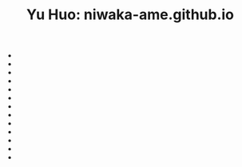 #+TITLE: Yu Huo: niwaka-ame.github.io

- * [[file:/home/yu/blog/post/software.org][Software]]
  :PROPERTIES:
  :RSS_PERMALINK: https://niwaka-ame.github.io/public/software.html
  :PUBDATE:  2023-06-12
  :END:
- * [[file:/home/yu/blog/post/sitemap.org][Yu Huo]]
  :PROPERTIES:
  :RSS_PERMALINK: https://niwaka-ame.github.io/public/sitemap.html
  :PUBDATE:  2023-06-12
  :END:
- * [[file:/home/yu/blog/post/misc/sync-zotero.org][Syncing Zotero with cloud storage like Google Drive]]
  :PROPERTIES:
  :RSS_PERMALINK: https://niwaka-ame.github.io/public/misc/sync-zotero.html
  :PUBDATE:  2023-05-27
  :END:
- * [[file:/home/yu/blog/post/happy-life/rpi400-home.org][给家里装了一台树莓派400]]
  :PROPERTIES:
  :RSS_PERMALINK: https://niwaka-ame.github.io/public/happy-life/rpi400-home.html
  :PUBDATE:  2023-05-09
  :END:
- * [[file:/home/yu/blog/post/happy-life/aberfoyle-callander.org][Aberfoyle to Callander: an early spring walk near the Highlands]]
  :PROPERTIES:
  :RSS_PERMALINK: https://niwaka-ame.github.io/public/happy-life/aberfoyle-callander.html
  :PUBDATE:  2023-04-09
  :END:
- * [[file:/home/yu/blog/post/coding/paper-figures.org][Streamlining creation of multi-panel paper figures with Python]]
  :PROPERTIES:
  :RSS_PERMALINK: https://niwaka-ame.github.io/public/coding/paper-figures.html
  :PUBDATE:  2023-02-18
  :END:
- * [[file:/home/yu/blog/post/coding/sympy-gaussian-quotient.org][Derive the distribution of two Gaussian variables' ratio with SymPy]]
  :PROPERTIES:
  :RSS_PERMALINK: https://niwaka-ame.github.io/public/coding/sympy-gaussian-quotient.html
  :PUBDATE:  2023-02-14
  :END:
- * [[file:/home/yu/blog/post/coding/script-fu.org][Scripting with Script-Fu in GIMP to compress photos in batch]]
  :PROPERTIES:
  :RSS_PERMALINK: https://niwaka-ame.github.io/public/coding/script-fu.html
  :PUBDATE:  2023-02-05
  :END:
- * [[file:/home/yu/blog/post/happy-life/melrose.org][Melrose: the River Tweed, Eildon Hills and middle-age abbey]]
  :PROPERTIES:
  :RSS_PERMALINK: https://niwaka-ame.github.io/public/happy-life/melrose.html
  :PUBDATE:  2023-02-05
  :END:
- * [[file:/home/yu/blog/post/happy-life/raiden2.org][Getting Raiden 2 working on Retropie]]
  :PROPERTIES:
  :RSS_PERMALINK: https://niwaka-ame.github.io/public/happy-life/raiden2.html
  :PUBDATE:  2023-01-20
  :END:
- * [[file:/home/yu/blog/post/emacs/synced-encrypted-journal.org][Automatically Encrypt my Org Journal Diary while Syncing]]
  :PROPERTIES:
  :RSS_PERMALINK: https://niwaka-ame.github.io/public/emacs/synced-encrypted-journal.html
  :PUBDATE:  2023-01-01
  :END:
- * [[file:/home/yu/blog/post/emacs/build-blog.org][How did I build this blog with Org Mode?]]
  :PROPERTIES:
  :RSS_PERMALINK: https://niwaka-ame.github.io/public/emacs/build-blog.html
  :PUBDATE:  2022-07-02
  :END:
- * [[file:/home/yu/blog/post/emacs/test.org][Test of blog post elements]]
  :PROPERTIES:
  :RSS_PERMALINK: https://niwaka-ame.github.io/public/emacs/test.html
  :PUBDATE:  2022-06-27
  :END:
